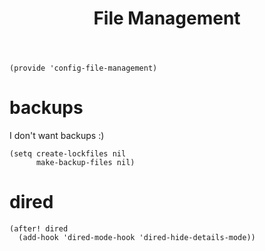 #+TITLE: File Management
#+PROPERTY: header-args :tangle-relative 'dir :dir ${HOME}/.local/emacs/site-lisp
#+PROPERTY: header-args+ :tangle config-file-management.el

#+begin_src elisp
(provide 'config-file-management)
#+end_src
* backups
I don't want backups :)
#+begin_src elisp
(setq create-lockfiles nil
      make-backup-files nil)
#+end_src

* dired
#+begin_src elisp
(after! dired
  (add-hook 'dired-mode-hook 'dired-hide-details-mode))
#+end_src
